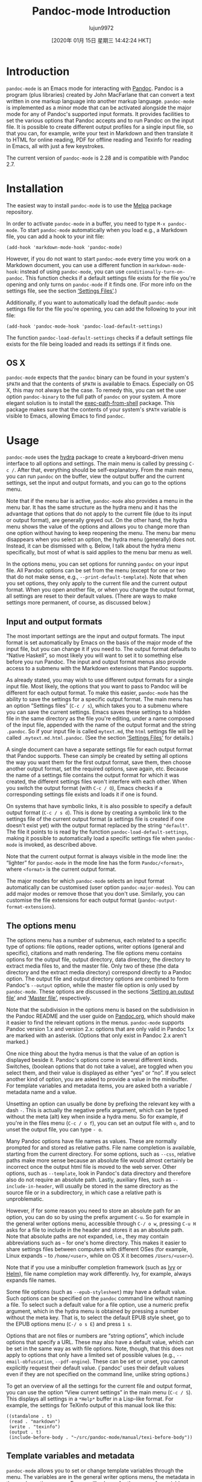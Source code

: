 #+TITLE: Pandoc-mode Introduction
#+URL: http://joostkremers.github.io/pandoc-mode/
#+AUTHOR: lujun9972
#+TAGS: raw
#+DATE: [2020年 01月 15日 星期三 14:42:24 HKT]
#+LANGUAGE:  zh-CN
#+OPTIONS:  H:6 num:nil toc:t \n:nil ::t |:t ^:nil -:nil f:t *:t <:nil
* Introduction
  :PROPERTIES:
  :CUSTOM_ID: introduction
  :END:

=pandoc-mode= is an Emacs mode for interacting with
[[http://pandoc.org/][Pandoc]]. Pandoc is a program (plus libraries)
created by John MacFarlane that can convert a text written in one markup
language into another markup language. =pandoc-mode= is implemented as a
minor mode that can be activated alongside the major mode for any of
Pandoc's supported input formats. It provides facilities to set the
various options that Pandoc accepts and to run Pandoc on the input file.
It is possible to create different output profiles for a single input
file, so that you can, for example, write your text in Markdown and then
translate it to HTML for online reading, PDF for offline reading and
Texinfo for reading in Emacs, all with just a few keystrokes.

The current version of =pandoc-mode= is 2.28 and is compatible with
Pandoc 2.7.

* Installation
  :PROPERTIES:
  :CUSTOM_ID: installation
  :END:

The easiest way to install =pandoc-mode= is to use the
[[http://melpa.org/][Melpa]] package repository.

In order to activate =pandoc-mode= in a buffer, you need to type =M-x pandoc-mode=. To start =pandoc-mode= automatically when you load e.g., a
Markdown file, you can add a hook to your init file:

#+BEGIN_EXAMPLE
  (add-hook 'markdown-mode-hook 'pandoc-mode)
#+END_EXAMPLE

However, if you do not want to start =pandoc-mode= every time you work
on a Markdown document, you can use a different function in
=markdown-mode-hook=: instead of using =pandoc-mode=, you can use
=conditionally-turn-on-pandoc=. This function checks if a default
settings file exists for the file you're opening and only turns on
=pandoc-mode= if it finds one. (For more info on the settings file, see
the section [[#settings-files][‘Settings Files']].)

Additionally, if you want to automatically load the default
=pandoc-mode= settings file for the file you're opening, you can add the
following to your init file:

#+BEGIN_EXAMPLE
  (add-hook 'pandoc-mode-hook 'pandoc-load-default-settings)
#+END_EXAMPLE

The function =pandoc-load-default-settings= checks if a default settings
file exists for the file being loaded and reads its settings if it finds
one.

** OS X
   :PROPERTIES:
   :CUSTOM_ID: os-x
   :END:

=pandoc-mode= expects that the =pandoc= binary can be found in your
system's =$PATH= and that the contents of =$PATH= is available to Emacs.
Especially on OS X, this may not always be the case. To remedy this, you
can set the user option =pandoc-binary= to the full path of =pandoc= on
your system. A more elegant solution is to install the
[[https://github.com/purcell/exec-path-from-shell][exec-path-from-shell]]
package. This package makes sure that the contents of your system's
=$PATH= variable is visible to Emacs, allowing Emacs to find =pandoc=.

* Usage
  :PROPERTIES:
  :CUSTOM_ID: usage
  :END:

=pandoc-mode= uses the [[https://github.com/abo-abo/hydra][hydra]] package
to create a keyboard-driven menu interface to all options and settings.
The main menu is called by pressing =C-c /=. After that, everything
should be self-explanatory. From the main menu, you can run =pandoc= on
the buffer, view the output buffer and the current settings, set the
input and output formats, and you can go to the options menu.

Note that if the menu bar is active, =pandoc-mode= also provides a menu
in the menu bar. It has the same structure as the hydra menu and it has
the advantage that options that do not apply to the current file (due to
its input or output format), are generally greyed out. On the other
hand, the hydra menu shows the value of the options and allows you to
change more than one option without having to keep reopening the menu.
The menu bar menu disappears when you select an option, the hydra menu
(generally) does not. Instead, it can be dismissed with =q=. Below, I
talk about the hydra menu specifically, but most of what is said applies
to the menu bar menu as well.

In the options menu, you can set options for running =pandoc= on your
input file. All Pandoc options can be set from the menu (except for one
or two that do not make sense, e.g., =--print-default-template=). Note
that when you set options, they only apply to the current file and the
current output format. When you open another file, or when you change
the output format, all settings are reset to their default values.
(There are ways to make settings more permanent, of course, as discussed
below.)

** Input and output formats
   :PROPERTIES:
   :CUSTOM_ID: input-and-output-formats
   :END:

The most important settings are the input and output formats. The input
format is set automatically by Emacs on the basis of the major mode of
the input file, but you can change it if you need to. The output format
defaults to “Native Haskell”, so most likely you will want to set it to
something else before you run Pandoc. The input and output format menus
also provide access to a submenu with the Markdown extensions that
Pandoc supports.

As already stated, you may wish to use different output formats for a
single input file. Most likely, the options that you want to pass to
Pandoc will be different for each output format. To make this easier,
=pandoc-mode= has the ability to save the settings for a specific output
format. The main menu has an option “Settings files” (=C-c / s=), which
takes you to a submenu where you can save the current settings. Emacs
saves these settings to a hidden file in the same directory as the file
you're editing, under a name composed of the input file, appended with
the name of the output format and the string =.pandoc=. So if your input
file is called =mytext.md=, the =html= settings file will be called
=.mytext.md.html.pandoc=. (See the section [[#settings-files][‘Settings
Files']] for details.)

A single document can have a separate settings file for each output
format that Pandoc supports. These can simply be created by setting all
options the way you want them for the first output format, save them,
then choose another output format, set the required options, save again,
etc. Because the name of a settings file contains the output format for
which it was created, the different settings files won't interfere with
each other. When you switch the output format (with =C-c / O=), Emacs
checks if a corresponding settings file exists and loads it if one is
found.

On systems that have symbolic links, it is also possible to specify a
default output format (=C-c / s d=). This is done by creating a symbolic
link to the settings file of the current output format (a settings file
is created if one doesn't exist yet) with the output format replaced by
the string ="default"=. The file it points to is read by the function
=pandoc-load-default-settings=, making it possible to automatically load
a specific settings file when =pandoc-mode= is invoked, as described
above.

Note that the current output format is always visible in the mode line:
the “lighter” for =pandoc-mode= in the mode line has the form
=Pandoc/<format>=, where =<format>= is the current output format.

The major modes for which =pandoc-mode= selects an input format
automatically can be customised (user option =pandoc-major-modes=). You
can add major modes or remove those that you don't use. Similarly, you
can customise the file extensions for each output format
(=pandoc-output-format-extensions=).

** The options menu
   :PROPERTIES:
   :CUSTOM_ID: the-options-menu
   :END:

The options menu has a number of submenus, each related to a specific
type of options: file options, reader options, writer options (general
and specific), citations and math rendering. The file options menu
contains options for the output file, output directory, data directory,
the directory to extract media files to, and the master file. Only two
of these (the data directory and the extract media directory) correspond
directly to a Pandoc option. The output file and output directory
options are combined to form Pandoc's =--output= option, while the
master file option is only used by =pandoc-mode=. These options are
discussed in the sections [[#setting-an-output-file][‘Setting an output
file']] and [[#master-file]['Master file']],
respectively.

Note that the subdivision in the options menu is based on the
subdivision in the Pandoc README and the user guide on
[[http://pandoc.org/README.html][Pandoc.org]], which should make it easier
to find the relevant options in the menus. =pandoc-mode= supports Pandoc
version 1.x and version 2.x: options that are only valid in Pandoc 1.x
are marked with an asterisk. (Options that only exist in Pandoc 2.x
aren't marked.)

One nice thing about the hydra menus is that the value of an option is
displayed beside it. Pandoc's options come in several different kinds.
Switches, (boolean options that do not take a value), are toggled when
you select them, and their value is displayed as either “yes” or “no”.
If you select another kind of option, you are asked to provide a value
in the minibuffer. For template variables and metadata items, you are
asked both a variable / metadata name and a value.

Unsetting an option can usually be done by prefixing the relevant key
with a dash =-=. This is actually the negative prefix argument, which
can be typed without the meta (alt) key when inside a hydra menu. So for
example, if you're in the files menu (=C-c / o f=), you can set an
output file with =o=, and to unset the output file, you can type =- o=.

Many Pandoc options have file names as values. These are normally
prompted for and stored as relative paths. File name completion is
available, starting from the current directory. For some options, such
as =--css=, relative paths make more sense because an absolute file
would almost certainly be incorrect once the output html file is moved
to the web server. Other options, such as =--template=, look in Pandoc's
data directory and therefore also do not require an absolute path.
Lastly, auxiliary files, such as =--include-in-header=, will usually be
stored in the same directory as the source file or in a subdirectory, in
which case a relative path is unproblematic.

However, if for some reason you need to store an absolute path for an
option, you can do so by using the prefix argument =C-u=. So for example
in the general writer options menu, accessible through =C-/ o w=,
pressing =C-u H= asks for a file to include in the header and stores it
as an absolute path. Note that absolute paths are not expanded, i.e.,
they may contain abbreviations such as =~= for one's home directory.
This makes it easier to share settings files between computers with
different OSes (for example, Linux expands =~= to =/home/<user>=, while
on OS X it becomes =/Users/<user>=).

Note that if you use a minibuffer completion framework (such as
[[https://github.com/abo-abo/swiper][Ivy]] or
[[https://github.com/emacs-helm/helm][Helm]]), file name completion may
work differently. Ivy, for example, always expands file names.

Some file options (such as =--epub-stylesheet=) may have a default
value. Such options can be specified on the =pandoc= command line
without naming a file. To select such a default value for a file option,
use a numeric prefix argument, which in the hydra menu is obtained by
pressing a number without the meta key. That is, to select the default
EPUB style sheet, go to the EPUB options menu (=C-/ o s E=) and press =1 s=.

Options that are not files or numbers are “string options”, which
include options that specify a URL. These may also have a default value,
which can be set in the same way as with file options. Note, though,
that this does not apply to options that only have a limited set of
possible values (e.g., =--email-obfuscation=, =--pdf-engine=). These can
be set or unset, you cannot explicitly request their default value.
(`pandoc' uses their default values even if they are not specified on
the command line, unlike string options.)

To get an overview of all the settings for the current file and output
format, you can use the option “View current settings” in the main menu
(=C-c / S=). This displays all settings in a =*Help*= buffer in a
Lisp-like format. For example, the settings for TeXinfo output of this
manual look like this:

#+BEGIN_EXAMPLE
  ((standalone . t)
   (read . "markdown")
   (write . "texinfo")
   (output . t)
   (include-before-body . "~/src/pandoc-mode/manual/texi-before-body"))
#+END_EXAMPLE

** Template variables and metadata
   :PROPERTIES:
   :CUSTOM_ID: template-variables-and-metadata
   :END:

=pandoc-mode= allows you to set or change template variables through the
menu. The variables are in the general writer options menu, the metadata
in the reader options menu. Emacs will ask you for the name of a
variable or metadata item and for a value for it. If you provide a name
that already exists (TAB completion works), the new value replaces the
old one.

Deleting a template variable or metadata item can be done by prefixing
the menu key with =-=. Emacs will ask you for the variable name (TAB
completion works here, too) and removes it from the list.

** Running Pandoc
   :PROPERTIES:
   :CUSTOM_ID: running-pandoc
   :END:

The first item in the menu is “Run Pandoc” (accessible with =C-c / r=),
which, as the name suggests, runs Pandoc on the document, passing all
options you have set. By default, Pandoc sends the output to stdout
(except when the output format is “odt”, “epub” or “docx”, in which case
output is always sent to a file). Emacs captures this output and
redirects it to the buffer =*Pandoc output*=. The output buffer is not
normally shown, but you can make it visible through the menu or by
typing =C-c / V=. Error messages from Pandoc are also displayed in this
buffer.

When you run Pandoc, =pandoc-mode= also generates a few messages, which
are logged in a buffer called =*Pandoc log*=. You will rarely need to
see this, since =pandoc-mode= displays a message telling you whether
Pandoc finished successfully or not. In the latter case, the output
buffer is displayed, so you can see the error that Pandoc reported.

Note that when you run Pandoc, Pandoc doesn't read the file on disk.
Rather, Emacs feeds it the contents of the buffer through =stdin=. This
means that you don't actually have to save your file before running
Pandoc. Whatever is in your buffer, saved or not, is passed to Pandoc.
Alternatively, if the region is active, only the region is sent to
Pandoc.

If you call this command with a prefix argument =C-u= (so the key
sequence becomes =C-/ C-u r=: =C-/= to open the menu and =C-u r= to run
Pandoc), Emacs asks you for an output format to use. If there is a
settings file for the format you specify, the settings in it will be
passed to Pandoc instead of the settings in the current buffer. If there
is no settings file, Pandoc will be called with just the output format
and no other options.

Note that specifying an output format this way does not change the
output format or any of the settings in the buffer, it just changes the
output profile used for calling Pandoc. This can be useful if you use
different output formats but don't want to keep switching between
profiles when creating the different output files.

** Setting an output file
   :PROPERTIES:
   :CUSTOM_ID: setting-an-output-file
   :END:

If you want to save the output to a file rather than have it appear in
the output buffer, you can set an explicit output file. Note that
setting an output file is not the same thing as setting an output
format (though normally the output file has a suffix that indicates
the format of the file).

In =pandoc-mode=, the output file setting has three options: the default
is to send output to stdout, in which case it is redirected to the
buffer =*Pandoc output*=. This option can be selected by typing =- o= in
the file options menu. Alternatively, you can let Emacs create an output
filename for you. In this case the output file will have the same base
name as the input file but with the proper suffix for the output format.
To select this option, prefix the output file key =o= with =C-u= in the
file options menu. The third option is to specify an explicit output
file. This can (obviously) be done by hitting just =o=.

Note that Pandoc does not allow output to be sent to stdout if the
output format is an OpenOffice.org Document (ODT), EPUB or MS Word
(docx) file. Therefore, Emacs will always create an output filename in
those cases, unless of course you've explicitly set an output file
yourself.

The output file you set is always just the base filename, it does not
specify a directory. Which directory the output file is written to
depends on the setting “Output Directory” (which is not actually a
Pandoc option). Emacs creates an output destination out of the settings
for the output directory and output file. If you don't specify any
output directory, the output file will be written to the same directory
that the input file is in.

** Creating a pdf
   :PROPERTIES:
   :CUSTOM_ID: creating-a-pdf
   :END:

The second item in the main menu is “Create PDF” (invoked with =C-c / p=). This option calls Pandoc with a PDF file as output file. Pandoc
offers different ways of creating a PDF file: you can use LaTeX, an
HTML-to-PDF converter, or groff. Which method is used depends on the
output format you specify, because Pandoc creates a PDF file by first
converting your input file to the specified output format and then
calling the pdf converter on the output file.

When creating a PDF using =pandoc-mode=, Emacs first checks if the
output format of the current buffer is set to =latex=, =context=,
=beamer=, =html=, or =ms=. If it is, =C-c / p= creates the PDF using
that format. If you want to bypass this automatic detection, use a
prefix argument =C-u= (i.e., type =C-c / C-u p=). Emacs will then ask
you for the output format to use.

If the buffer's current output format does not allow for PDF creation,
Emacs will ask you which output format to use. If there is a settings
file for the output format you specify, it is used to create the PDF.
(The current buffer's settings aren't changed, however.) If there is no
settings file, Pandoc is called with only the input and output formats
and the output file.

The format you choose is remembered (at least until you close the buffer
or change the output format), so that the next time you convert the
buffer to PDF, you are not asked for the format again. If you want to
use a different format, use the prefix argument =C-u=.

This setup means that you do not need to switch the output format to
=latex=, =context= or =html5= every time you wish to create a PDF, which
can be practical if you're also converting to another format. However,
if you wish to change settings for PDF output, you *do* need to switch
to the relevant output format.

Note that for =latex=, =beamer= and =html=, you can use different PDF
engines. For =latex= and =beamer=, these are =pdflatex= (the default),
=xelatex= and =lualatex=, for =html= there are =wkhtmltopdf= (the
default), =weasyprint= and =prince=. If you wish to use a PDF engine
other than the default, you need to set the option =pdf-engine=.

** Viewing the output
   :PROPERTIES:
   :CUSTOM_ID: viewing-the-output
   :END:

After running Pandoc, you can view the output file with the option =View output file= in the menu (or =C-c / v=). Emacs will try to display the
file created during the most recent Pandoc run. Which viewer is used to
display the output file depends on the output format (not on the output
file's extension, so that you can use different viewers for different
output formats, even if their file extensions are identical. For
example, =docbook=, =jats=and =tei= all use =xml= as the file extension,
but you may not want to use the same viewer for all of them).

Viewers are defined in the customisation option =pandoc-viewers=. There
are three types of viewers: you can choose to use Emacs itself as the
file viewer, in which case the output file is opened in Emacs and
displayed using =display-buffer=. It is also possible to define an
external viewer, which should then be a program that takes a file
argument on the command line. For example, word processor formats
(=odt=, =docx=) and Powerpoint presentations (=pptx=) are by default
opened in LibreOffice, which can be called with the shell command
=libreoffice <filename>=.

Lastly, it is also possible to specify a specific Emacs function to
handle the file. This should be a function that takes a file name as
argument. The function can pass on the file to an external program
(HTML-based formats, for example, are by default handled by the function
=browse-url=, which sends the file to a suitable browser), or it can
arrange to open the file in Emacs, if the standard =find-file-noselect=
is not suitable. Note, though, that if you choose this method, you
should also make sure that your function not only opens the file but
also displays its buffer (e.g., using =display-buffer=).

If the most recent call to Pandoc created a pdf file (i.e, the option
“Convert to pdf” was called), Emacs will display the pdf file instead
of the output file defined by the output file/directory options. The
viewer to use in this case is defined by the option =pandoc-pdf-viewer=,
which can be Emacs (which will then use =doc-view-mode, or=pdf-tools`
if installed) or an external program.

Note that this functionality is not as full-featured as with e.g.,
AUCTeX and SyncTeX. There is no forward or backward search and what
happens when you view a file when an earlier version of that file is
already open in some application is up to that application. Emacs will
usually notice that the file has changed on disk and will ask you if you
want to reload it. Pdf viewers will generally behave correctly (that
includes =pdf-tools= in Emacs) and simply reload the file without
asking.

If you want to open the output file automatically after conversion, you
can add the function =pandoc-view-output= to
=pandoc-async-success-hook=. As the name of the hook implies, this only
works if you call Pandoc asynchronously ---cf. the option
=pandoc-use-async=--- but this is the default and there is usually little
reason to change it.

If you try to view an output file before calling Pandoc (e.g., after
reopening the input file), Emacs will try to display the output file
defined by the =output directory= and =output file= settings. If no
output file is defined at all (which means that Pandoc does not create
an output file but instead sends its output to standard out), Emacs will
show the =*Pandoc output*= buffer, which is where the output of the call
to Pandoc is captured.

If the most recent Pandoc run returned an error, trying to view the
output file will result in an error as well, unless you provide a prefix
argument (=C-c / C-u v=), in which case Emacs will try to display the
output file defined by the =output directory= and =output file=
settings.

** Connection Type
   :PROPERTIES:
   :CUSTOM_ID: connection-type
   :END:

By default, Emacs starts =pandoc= as an asynchronous process using a
tty. If this causes problems for some reason, you can try using a pipe
instead by customising =pandoc-process-connection-type=. Alternatively,
you can use a synchronous process by unsetting the user option
=pandoc-use-async=.

** Citation Jumping
   :PROPERTIES:
   :CUSTOM_ID: citation-jumping
   :END:

=pandoc-mode= provides the function =pandoc-jump-to-reference= that
locates a reference within external bibliography files indicated by the
=bibliography= user option. Note that entries to the =bibliography= user
option list must have an absolute path for this option to work properly
(i.e. ="./Bibliography.bib"= rather than ="Bibliography.bib"=). This
feature is not bound to any key by default, but may of course be bound
to a key combination as follows:

#+BEGIN_EXAMPLE
  (define-key markdown-mode-map (kbd "C-c j") 'pandoc-jump-to-reference)
#+END_EXAMPLE

The jump behaviour can be customised by changing the option
=pandoc-citation-jump-function=. Its default value is
=pandoc-goto-citation-reference=, which opens the relevant BibTeX file
in a new window and moves point to the entry. Two alternative functions
have been defined: =pandoc-open-in-ebib=, which opens the relevant entry
in Ebib, and =pandoc-show-citation-as-help=, which shows the entry in a
=*Help*= buffer, but does not open the corresponding BibTeX file.

Alternatively, you may also define your own function, which should take
two arguments: the key of the entry to be displayed and a list of BibTeX
files.

* Font lock
  :PROPERTIES:
  :CUSTOM_ID: font-lock
  :END:

=pandoc-mode= adds font lock keywords for citations and numbered example
lists. The relevant faces can be customised in the customisation group
=pandoc=.

* Settings Files
  :PROPERTIES:
  :CUSTOM_ID: settings-files
  :END:

Apart from settings files for individual files (which are called local
settings files), =pandoc-mode= supports two other types of settings
files: project files and global files. Project files are settings files
that apply to all input files in a given directory (except those files
for which a local settings file exists). Global settings files, as the
name implies, apply globally, to files for which no local or project
file is found. Both types of files are specific to a particular output
format, just like local settings files. Project files live in the
directory they apply to and are called =Project.<format>.pandoc=. Global
files live in the directory specified by the variable =pandoc-data-dir=,
which defaults to =~/.emacs.d/pandoc-mode/=, but this can of course be
changed in the customisation group =pandoc=.

Whenever =pandoc-mode= loads settings for an input file, it first checks
if there is a local settings file. If none is found, it looks for a
project file, and if that isn't found, it tries to load a global
settings file. In this way, local settings override project settings and
project settings override global settings. Note, however, that if a
local settings file exists, all settings are read from this file. Any
project file or global file for the relevant output format is ignored.

You can create a project or global settings file through the menu in the
submenu “Settings Files”. This simply saves all settings for the current
buffer to a project or global settings file. (Any local settings file
for the file in the current buffer will be kept. You'll need to delete
it manually if you no longer need it.)

The name of a global settings file has the form =<format>.pandoc=, where
=<format>= obviously specifies the output format. =<format>= can also be
the string ="default“=, however, in which case it specifies a default
settings file, which is loaded by =pandoc-load-default-settings= when no
default local or project settings file is found. In this way, you can
override the default output format used for new files.

Note that starting with version 2.5, =pandoc-mode= settings files are
written in a Lisp format (as demonstrated above). Old-style settings
files continue to be read, so there is no need to change anything, but
if you change any settings and save them, the file is converted.

* File-local variables
  :PROPERTIES:
  :CUSTOM_ID: file-local-variables
  :END:

=pandoc-mode= also allows options to be set as file-local variables,
which gives you the ability to keep the settings for a file in the file
itself. To specify an option in this way, use the long form of the
option as a variable name, prefixed with =pandoc/= (note the slash; use
=pandoc/read= and =pandoc/write= for the input and output formats, and
=pandoc/table-of-contents= for the TOC).

For example, in order to set a bibliography file, add the following line
to the local variable block:

#+BEGIN_EXAMPLE
  pandoc/bibliography: "~/path/to/mybib.bib"
#+END_EXAMPLE

The easiest way to add a file-local variable is to use the command =M-x add-file-local-variable=. This will put the variable at the end of the
file and add the correct comment syntax. Note that the values are Lisp
expressions, which means that strings need to be surrounded with double
quotes. Symbols do not need to be quoted, however.

Settings specified as file-local variables are kept separate from other
settings: they cannot be set through the menu and they are never saved
to a settings file. When you call =pandoc-view-settings= (=C-c / S=),
they are shown in a separate section. A source file can both have a
settings file and specify settings in file-local variables. If this
happens, the latter override the former.

Note that it is also possible to specify the customisation option
=pandoc-binary= as a file-local variable. It does not require the
=pandoc/= prefix, but since its value is a string, it must be enclosed
in quotes:

#+BEGIN_EXAMPLE
  pandoc-binary: "/path/to/alternate/pandoc“
#+END_EXAMPLE

* Managing numbered examples
  :PROPERTIES:
  :CUSTOM_ID: managing-numbered-examples
  :END:

Pandoc provides a method for creating examples that are numbered
sequentially throughout the document (see [[http://pandoc.org/README.html#numbered-example-lists][Numbered example
lists]] in the
Pandoc documentation). =pandoc-mode= makes it easier to manage such
lists. First, by going to “Example Lists | Insert New Example” (=C-c / e i=), you can insert a new example list item with a numeric label: the
first example you insert will be numbered =(@1)=, the second =(@2)=, and
so on. Before inserting the first example item, Emacs will search the
document for any existing definitions and number the new items
sequentially, so that the numeric label will always be unique.

Pandoc allows you to refer to such labeled example items in the text by
writing =(@1)= and =pandoc-mode= provides a facility to make this
easier. If you select the menu item “Example Lists | Select And Insert
Example Label” (=C-c / e s=) Emacs displays a list of all the
=(@)=-definitions in your document. You can select one with the up or
down keys (you can also use =j= and =k= or =n= and =p=) and then hit
=return= to insert the label into your document. If you change your
mind, you can leave the selection buffer with =q= without inserting
anything into your document.

* Using @@-directives
  :PROPERTIES:
  :CUSTOM_ID: using--directives
  :END:

=pandoc-mode= includes a facility to make specific, automatic changes to
the text before sending it to Pandoc. This is done with so-called
=@@=-directives, which trigger an Elisp function and are then replaced
with the output of that function. A =@@=-directive takes the form
=@@directive=, where =directive= can be any user-defined string (see
[[#defining--directives][How to define directive strings]]). Before Pandoc
is called, Emacs searches the text for these directives and replaces
them with the output of the functions they call.

So suppose you define (e.g., in =~/.emacs.d/init=) a function
=my-pandoc-current-date=:

#+BEGIN_EXAMPLE
  (defun my-pandoc-current-date (_)
   (format-time-string "%d %b %Y"))
#+END_EXAMPLE

Now you can define a directive =@@date= that calls this function. The
effect is that every time you write =@@date= in your document, it is
replaced with the current date.

Note that the function that the directive calls must have one argument,
which is used to pass the output format to the function (as a string).
This way you can have your directives do different things depending on
the output format. This argument can be called anything you like. In the
above example, it is called =_= (i.e., just an underscore), to indicate
that the variable is not actually used in the function. If you do use
it, you should probably choose a more meaningful name.

=@@=-directives can also take the form =@@directive{...}=. Here, the
text between curly braces is an argument, which is passed to the
function called by the directive as the second argument. Note that there
should be no space between the directive and the left brace. If there
is, Emacs won't see the argument and will treat it as normal text.

It is possible to define a directive that can take an optional argument.
This is simply done by defining the argument that the directive's
function takes as optional. Suppose you define =my-pandoc-current-date=
as follows:

#+BEGIN_EXAMPLE
  (defun my-pandoc-current-date (_ &optional text)
   (format "%s%s" (if text (concat text ", ") "")
   (format-time-string "%d %b %Y")))
#+END_EXAMPLE

This way, you could write =@@date= to get just the date, and
=@@date{Cologne}= to get “Cologne, 03 Oct 2019”.

Two directives have been predefined: =@@lisp= and =@@include=. Both of
these take an argument. =@@lisp= can be used to include Elisp code in
the document which is then executed and replaced by the result (which
should be a string). For example, another way to put the current date in
your document, without defining a special function for it, is to write
the following:

#+BEGIN_EXAMPLE
  @@lisp{(format-time-string "%d %b %Y")}
#+END_EXAMPLE

Emacs takes the Elisp code between the curly braces, executes it, and
replaces the directive with the result of the code. Note that the code
can be anything, and there is no check to see if it is “safe”.

=@@include= can be used to include another file into the current
document (which must of course have the same input format):

#+BEGIN_EXAMPLE
  @@include{copyright.text}
#+END_EXAMPLE

This directive reads the file =copyright.text= and replaces the
=@@include= directive with its contents.

Processing =@@=-directives works everywhere in the document, including
in code and code blocks, and also in the %-header block. So by putting
the above =@@lisp= directive in the third line of the %-header block,
the meta data for your documents will always show the date on which the
file was created by Pandoc.

If it should ever happen that you need to write a literal ="@@lisp"= in
your document, you can simply put a backslash \ before the first =@=:
=\@@lisp=. Emacs removes the backslash (which is necessary in case the
string =\@@lisp= is contained in a code block) and then continues
searching for the next directive.

After Emacs has processed a directive and inserted the text it produced
in the buffer, processing of directives is resumed from the start of
the inserted text. That means that if an =@@include= directive produces
another =@@include= directive, the newly inserted =@@include= directive
gets processed as well.

** Master file
   :PROPERTIES:
   :CUSTOM_ID: master-file
   :END:

If you have a master file with one or more =@@include= directives and
you're editing one of the included files, running Pandoc from that
buffer will not produce the desired result, because it runs Pandoc on
the included file. To make working with included files easier, you can
specify a master file for them, with the command
=pandoc-set-master-file= (through the menu with =C-c / o f m=). When
this option is set, Pandoc is run on the master file rather than on the
file in the current buffer.

The settings used in this case are always the settings for the master
file, not the settings for the included file. The only exception is the
output format, which is taken from the buffer from which you run Pandoc.
This makes it possible to change the output format while in a buffer
visiting an included file and have =pandoc-mode= do the right thing.

One thing to keep in mind is that the master file setting is dependent
on the output format. When you set a master file, it is only set for the
output format that is active. This means that you need to set the output
format before you set the master file.

Note that the master file menu also has an option “Use this file as
master file” (=C-c / o f M=). When you select this option, the current
file is set as master file and a project settings file is created for
the current output format. This is a quick way to set the master file
for all files in a directory, since the project settings will apply to
all files in the directory.

** Defining @@-directives
   :PROPERTIES:
   :CUSTOM_ID: defining--directives
   :END:

Defining =@@=-directives yourself is done in two steps. First, you need
to define the function that the directive will call. This function must
take at least one argument to pass the output format and may take at
most one additional argument. It should return a string, which is
inserted into the buffer. The second step is to go to the customisation
buffer with =M-x customize-group= =RET= =pandoc= =RET=. One of the
options there is =pandoc-directives=. This variable contains a list of
directives and the functions that they are linked with. You can add a
directive by providing a name (without =@@=) and the function to call.
Note that directive names may only consists of letters (=a-z=, =A-Z=) or
numbers (=0-9=). Other characters are not allowed. Directive names are
case sensitive, so =@@Date= is not the same as =@@date=.

Passing more than one argument to an =@@=-directive is not supported.
However, if you really want to, you could use =split-string= to split
the argument of the =@@=-directive and “fake” multiple arguments that
way.

A final note: the function that processes the =@@=-directives is called
=pandoc-process-directives= and can be called interactively. This may be
useful if a directive is not producing the output that you expect. By
running =pandoc-process-directives= interactively, you can see what
exactly your directives produce before the resulting text is sent to
pandoc. The changes can of course be undone with =M-x undo= (usually
bound to =C-/=).

** Directive hooks
   :PROPERTIES:
   :CUSTOM_ID: directive-hooks
   :END:

There is another customisable variable related to =@@=-directives:
=pandoc-directives-hook=. This is a list of functions that are executed
before the directives are processed. These functions are not supposed
to change anything in the buffer, they are intended for setting up
things that the directive functions might need.

* Disabling the hydra menu
  :PROPERTIES:
  :CUSTOM_ID: disabling-the-hydra-menu
  :END:

The hydra package provides a nice way to control =pandoc-mode= and to
set all the options that Pandoc provides. However, if for some reason
you prefer to use normal key bindings, you can disable the hydra menu by
rebinding =C-c /=. To restore the original key bindings, put the
following in your init file:

#+BEGIN_EXAMPLE
  (with-eval-after-load 'pandoc-mode
   (define-key 'pandoc-mode-map "C-c / r" #'pandoc-run-pandoc)
   (define-key 'pandoc-mode-map "C-c / p" #'pandoc-convert-to-pdf)
   (define-key 'pandoc-mode-map "C-c / s" #'pandoc-save-settings-file)
   (define-key 'pandoc-mode-map "C-c / w" #'pandoc-set-write)
   (define-key 'pandoc-mode-map "C-c / f" #'pandoc-set-master-file)
   (define-key 'pandoc-mode-map "C-c / m" #'pandoc-set-metadata)
   (define-key 'pandoc-mode-map "C-c / v" #'pandoc-set-variable)
   (define-key 'pandoc-mode-map "C-c / V" #'pandoc-view-output-buffer)
   (define-key 'pandoc-mode-map "C-c / S" #'pandoc-view-settings)
   (define-key 'pandoc-mode-map "C-c / c" #'pandoc-insert-@)
   (define-key 'pandoc-mode-map "C-c / C" #'pandoc-select-@))
#+END_EXAMPLE

It's also possible to bind other commands to keys. The switches (i.e.,
the options that can only be on or off) can be toggled with the command
=pandoc-toggle-interactive=. All other options (except =--read=) have
dedicated functions to set them, called =pandoc-set-<option>=, where
=<option>= corresponds to the long form of the option without the double
dashes (use =write= rather than =to=, and =table-of-contents= rather
than =toc=).
